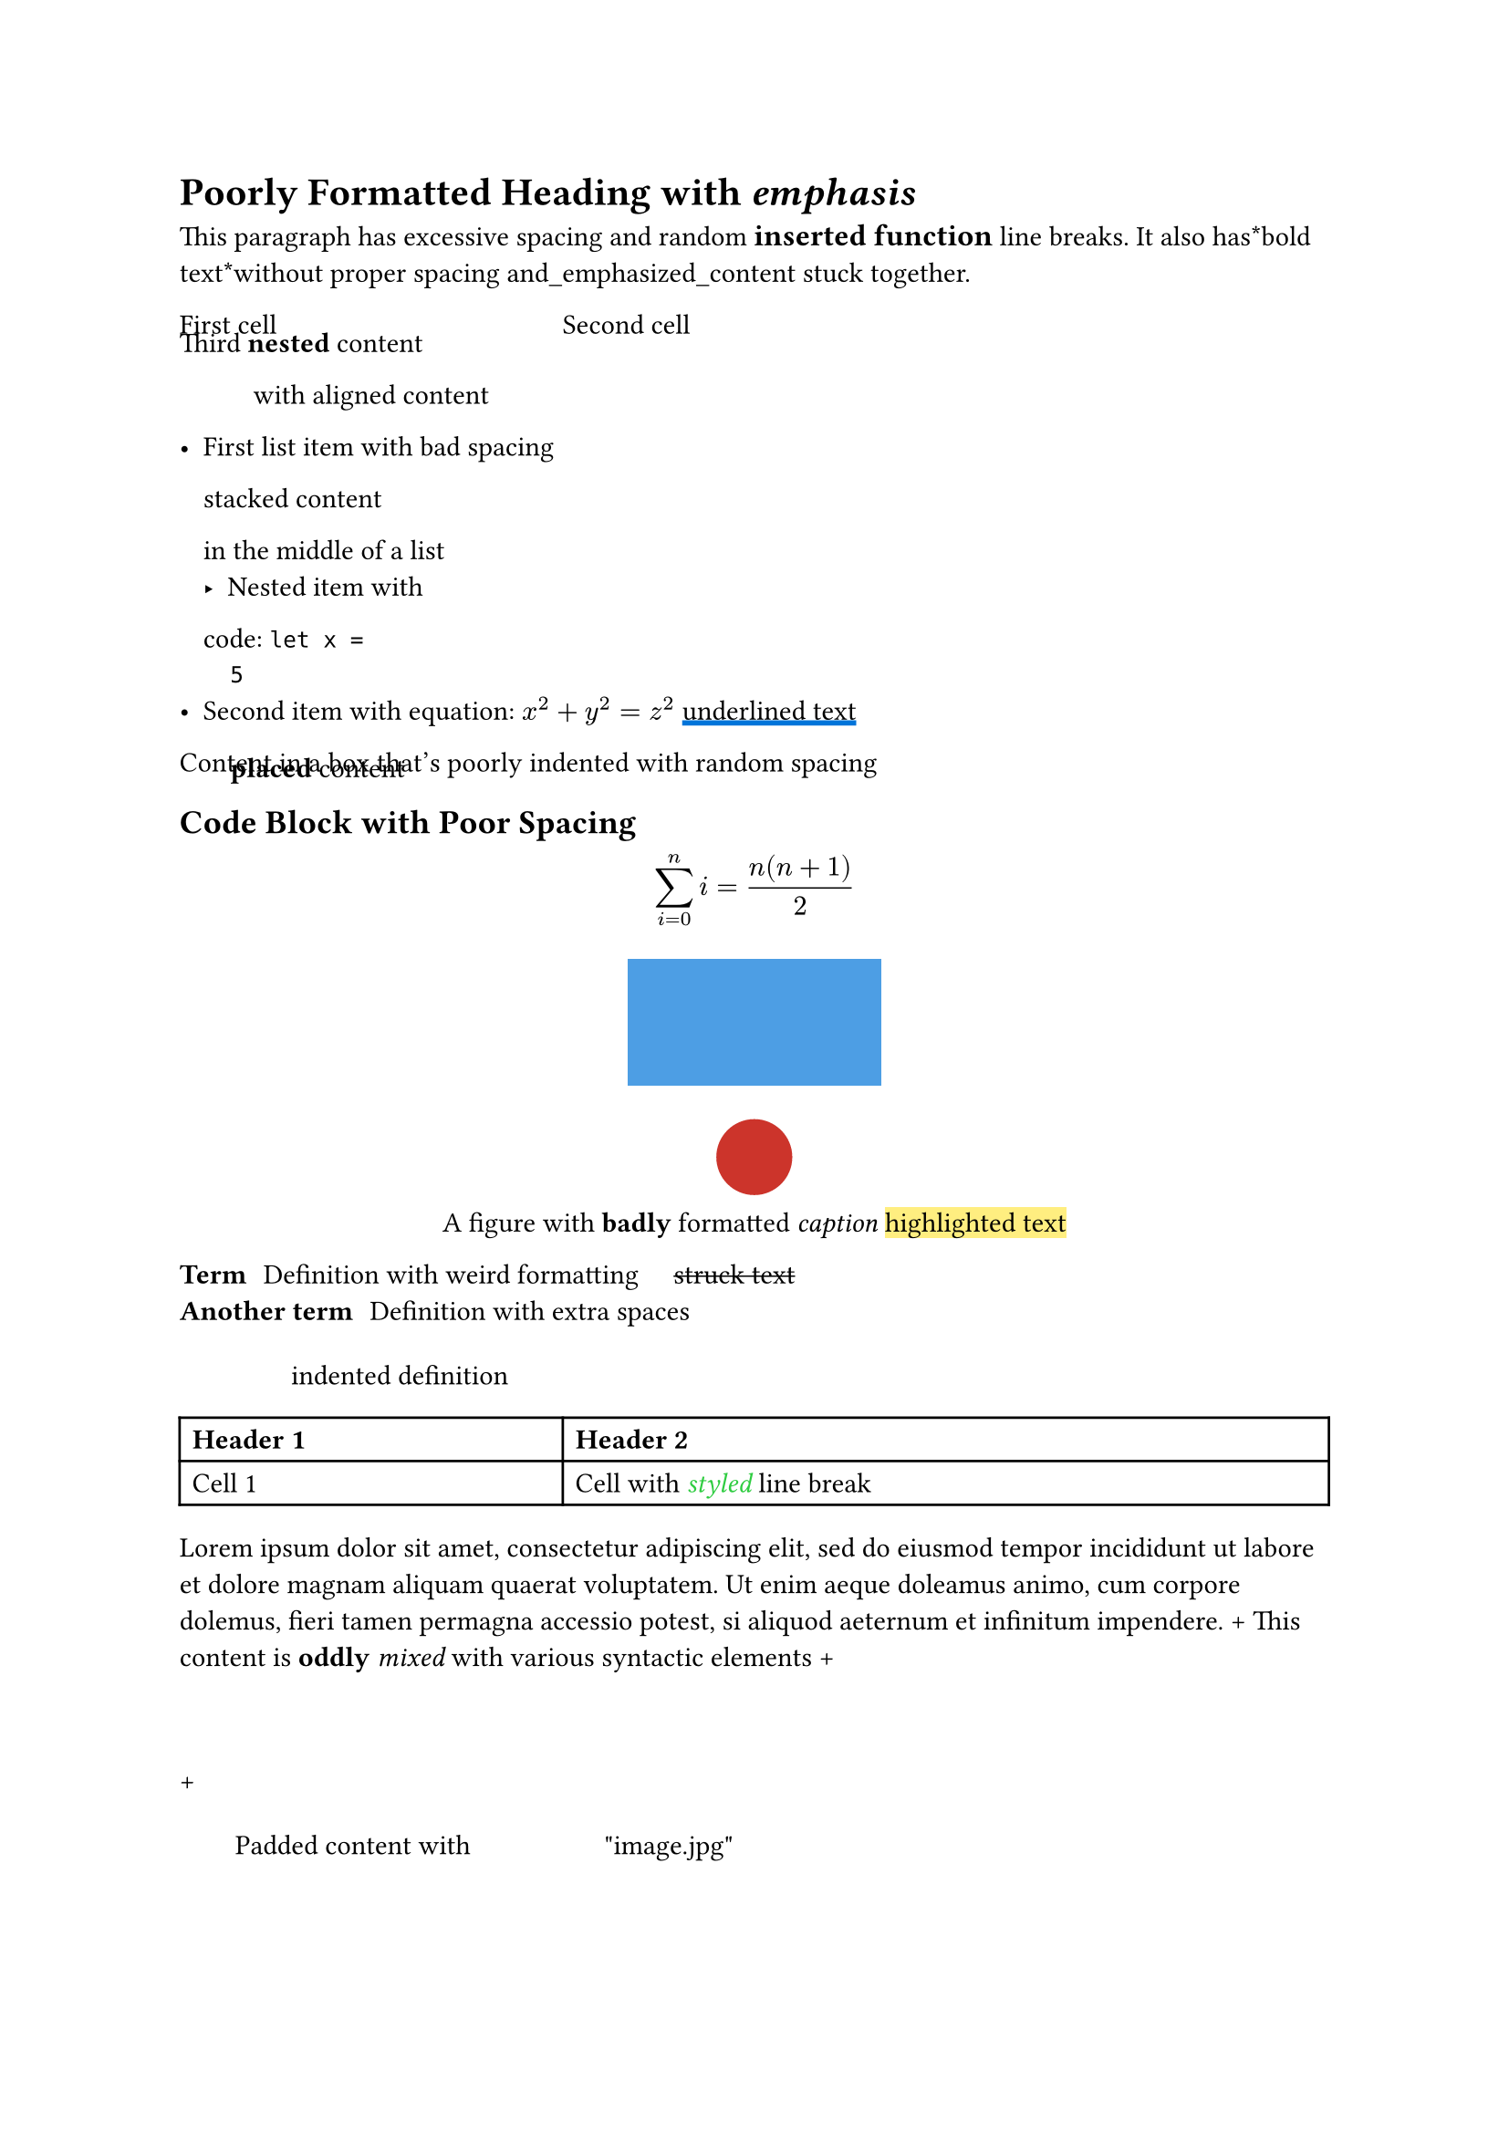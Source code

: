 #let complex_function(
  param1,
    param2,
  
  param3: 5   ,
       param4:  "string") = {

}

= Poorly    Formatted    * Heading* with   _ emphasis _

This paragraph has    excessive      spacing and random
#text(
  font: "Comic Sans MS",
     weight: "bold",
  size: 12pt
)[inserted function] line
breaks. It also has*bold text*without proper spacing and_emphasized_content stuck together.

#grid(
  columns: (
    1fr, 
       2fr),
  rows: (
    auto,
      auto
  ),
  [ First cell],
    [Second
    cell],
)[Third *nested* content #align(
   center,
)[with aligned 
       content]]

- First   list item with      bad spacing
  #stack(
    dir: ltr,
       spacing: 1em
  )[stacked
  content] in the middle of a list
  - Nested item  with
  code: `let x =
  5`
- Second item with equation: $x^2 +
  y^2 = z^2$
  #underline(
    stroke: 2pt + blue
  )[ underlined text ]

#box(width: 80%)[
   Content in a box that's  poorly indented
   with random    spacing
   #place(
      dx: 20pt,
        dy: -5pt
   )[*placed* content
   ]
]

== Code Block with    Poor Spacing

$ sum_(i=0)^n i =
  (n(n+1))/2 $

#figure(
  caption: [
    A figure with 
         * badly * formatted
    _caption_
    #highlight(
         fill: yellow.lighten(
      50%
    )
    )[
      highlighted text]
  ],
  supplement: none
)[
  #rect(
    width: 100pt,
       height: 50pt,
    fill: blue.lighten(      30%
    )
  )
  #circle(
    radius: 15pt, 
     fill: red.darken(
    20%)
  )
]

/ Term: Definition with
  weird formatting
  #h(
    1em
  ) #strike[struck text]
/ Another term:    Definition with extra spaces
  #block(
    width: 50%,
      inset: (
    left: 2em,
       top: 5pt
    )
  )[indented definition]

#table(
  columns: (1fr,    2fr),
  [ * Header 1 *], [*Header    2*],
  [Cell   1],  [  Cell with
  #text(
    style: "italic", 
       fill: green
  )[styled]
  line break]
)

#lorem(40) +
#[This content is *oddly* _mixed_ with various
syntactic  elements] + 
#v(
  1cm
) +
#pad(
  x: 2em,
     top: 5pt,
  bottom: 
    8pt
)[Padded content with
   #box(
     width: 50pt,
      height: auto
   )"image.jpg"]